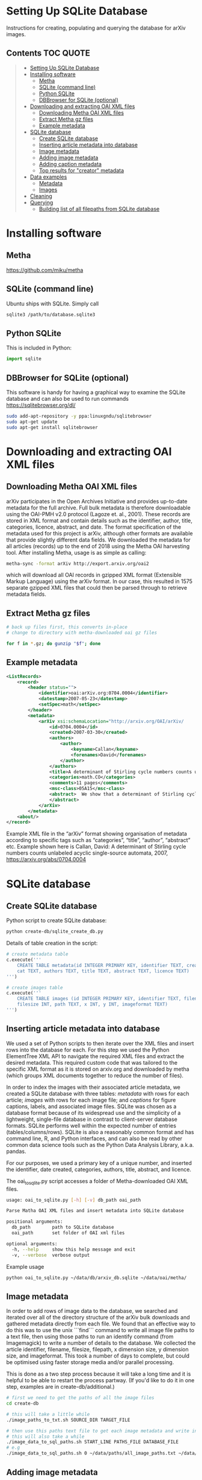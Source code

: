 
* Setting Up SQLite Database
Instructions for creating, populating and querying the database for arXiv images.

** Contents :TOC:QUOTE:
#+BEGIN_QUOTE
- [[#setting-up-sqlite-database][Setting Up SQLite Database]]
- [[#installing-software][Installing software]]
  - [[#metha][Metha]]
  - [[#sqlite-command-line][SQLite (command line)]]
  - [[#python-sqlite][Python SQLite]]
  - [[#dbbrowser-for-sqlite-optional][DBBrowser for SQLite (optional)]]
- [[#downloading-and-extracting-oai-xml-files][Downloading and extracting OAI XML files]]
  - [[#downloading-metha-oai-xml-files][Downloading Metha OAI XML files]]
  - [[#extract-metha-gz-files][Extract Metha gz files]]
  - [[#example-metadata][Example metadata]]
- [[#sqlite-database][SQLite database]]
  - [[#create-sqlite-database][Create SQLite database]]
  - [[#inserting-article-metadata-into-database][Inserting article metadata into database]]
  - [[#image-metadata][Image metadata]]
  - [[#adding-image-metadata][Adding image metadata]]
  - [[#adding-caption-metadata][Adding caption metadata]]
  - [[#top-results-for-creator-metadata][Top results for "creator" metadata]]
- [[#data-examples][Data examples]]
  - [[#metadata][Metadata]]
  - [[#images][Images]]
- [[#cleaning][Cleaning]]
- [[#querying][Querying]]
  - [[#building-list-of-all-filepaths-from-sqlite-database][Building list of all filepaths from SQLite database]]
#+END_QUOTE

* Installing software
** Metha
https://github.com/miku/metha

** SQLite (command line)
Ubuntu ships with SQLite. Simply call

#+BEGIN_SRC bash
sqlite3 /path/to/database.sqlite3
#+END_SRC

** Python SQLite
This is included in Python:

#+BEGIN_SRC python
import sqlite
#+END_SRC

** DBBrowser for SQLite (optional)
This software is handy for having a graphical way to examine the SQLite database and can also be used to run commands
https://sqlitebrowser.org/dl/

#+BEGIN_SRC bash
sudo add-apt-repository -y ppa:linuxgndu/sqlitebrowser
sudo apt-get update
sudo apt-get install sqlitebrowser
#+END_SRC

* Downloading and extracting OAI XML files
** Downloading Metha OAI XML files

arXiv participates in the Open Archives Initiative and provides up-to-date metadata for the full archive. Full bulk metadata is therefore downloadable using the OAI-PMH v2.0 protocol (Lagoze et. al., 2001). These records are stored in XML format and contain details such as the identifier, author, title, categories, licence, abstract, and date. The format specification of the metadata used for this project is arXiv, although other formats are available that provide slightly different data fields. We downloaded the metadata for all articles (records) up to the end of 2018 using the Metha OAI harvesting tool. After installing Metha, usage is as simple as calling:

#+BEGIN_SRC bash
metha-sync -format arXiv http://export.arxiv.org/oai2 
#+END_SRC

which will download all OAI records in gzipped XML format (Extensible Markup Language) using the arXiv format. In our case, this resulted in 1575 separate gzipped XML files that could then be parsed through to retrieve metadata fields.
** Extract Metha gz files

#+BEGIN_SRC bash
# back up files first, this converts in-place
# change to directory with metha-downloaded oai gz files

for f in *.gz; do gunzip "$f"; done
#+END_SRC

** Example metadata
#+BEGIN_SRC xml
<ListRecords>
    <record>
        <header status="">
            <identifier>oai:arXiv.org:0704.0004</identifier>
            <datestamp>2007-05-23</datestamp>
            <setSpec>math</setSpec>
        </header>
        <metadata>
            <arXiv xsi:schemaLocation="http://arxiv.org/OAI/arXiv/                             http://arxiv.org/OAI/arXiv.xsd">
                <id>0704.0004</id>
                <created>2007-03-30</created>
                <authors>
                    <author>
                        <keyname>Callan</keyname>
                        <forenames>David</forenames>
                    </author>
                </authors>
                <title>A determinant of Stirling cycle numbers counts unlabeled acyclic single-source automata</title>
                <categories>math.CO</categories>
                <comments>11 pages</comments>
                <msc-class>05A15</msc-class>
                <abstract>  We show that a determinant of Stirling cycle numbers counts unlabeled acyclic single-source automata. The proof involves a bijection from these automata to certain marked lattice paths and a sign-reversing involution to evaluate the determinant.
                </abstract>
            </arXiv>
        </metadata>
    <about/>
</record>
#+END_SRC

Example XML file in the “arXiv” format showing organisation of metadata according to specific tags such as “categories”, “title”, “author”, “abstract” etc. Example shown here is Callan, David: A determinant of Stirling cycle numbers counts unlabeled acyclic single-source automata, 2007, https://arxiv.org/abs/0704.0004

* SQLite database
** Create SQLite database
Python script to create SQLite database:

#+BEGIN_SRC bash
python create-db/sqlite_create_db.py
#+END_SRC

Details of table creation in the script:

#+BEGIN_SRC Python
# create metadata table
c.execute('''
    CREATE TABLE metadata(id INTEGER PRIMARY KEY, identifier TEXT, created TEXT, \
    cat TEXT, authors TEXT, title TEXT, abstract TEXT, licence TEXT)
''')

# create images table
c.execute('''
    CREATE TABLE images (id INTEGER PRIMARY KEY, identifier TEXT, filename TEXT, \
    filesize INT, path TEXT, x INT, y INT, imageformat TEXT)
''')
#+END_SRC

** Inserting article metadata into database

We used a set of Python scripts to then iterate over the XML files and insert rows into the database for each. For this step we used the Python ElementTree XML API to navigate the required XML files and extract the desired metadata. This required custom code that was tailored to the specific XML format as it is stored on arxiv.org and downloaded by metha (which groups XML documents together to reduce the number of files).

In order to index the images with their associated article metadata, we created a SQLite database with three tables: /metadata/ with rows for each article; /images/ with rows for each image file; and /captions/ for figure captions, labels, and associated image files. SQLite was chosen as a database format because of its widespread use and the simplicity of a lightweight, single-file database in contrast to client-server database formats. SQLite performs well within the expected number of entries (tables/columns/rows). SQLite is also a reasonably common format and has command line, R, and Python interfaces, and can also be read by other common data science tools such as the Python Data Analysis Library, a.k.a. pandas.

For our purposes, we used a primary key of a unique number, and inserted the identifier, date created, categories, authors, title, abstract, and licence. 

The oai_to_sqlite.py script accesses a folder of Metha-downloaded OAI XML files.

#+BEGIN_SRC bash
usage: oai_to_sqlite.py [-h] [-v] db_path oai_path

Parse Matha OAI XML files and insert metadata into SQLite database

positional arguments:
  db_path        path to SQLite database
  oai_path       set folder of OAI xml files

optional arguments:
  -h, --help     show this help message and exit
  -v, --verbose  verbose output
#+END_SRC

Example usage
#+BEGIN_SRC bash
python oai_to_sqlite.py ~/data/db/arxiv_db.sqlite ~/data/oai/metha/
#+END_SRC

** Image metadata

In order to add rows of image data to the database, we searched and iterated over all of the directory structure of the arXiv bulk downloads and gathered metadata directly from each file. We found that an effective way to do this was to use the unix ```find``` command to write all image file paths to a text file, then using those paths to run an identify command (from Imagemagick) to write a number of details to the database. We collected the article identifier, filename, filesize, filepath, x dimension size, y dimension size, and imageformat. This took a number of days to complete, but could be optimised using faster storage media and/or parallel processing.

This is done as a two step process because it will take a long time and it is helpful to be able to restart the process partway. (If you'd like to do it in one step, examples are in create-db/additional.)

#+BEGIN_SRC bash
# first we need to get the paths of all the image files
cd create-db

# this will take a little while
./image_paths_to_txt.sh SOURCE_DIR TARGET_FILE

# then use this paths text file to get each image metadata and write into SQL
# this will also take a while
./image_data_to_sql_paths.sh START_LINE PATHS_FILE DATABASE_FILE
# e.g
./image_data_to_sql_paths.sh 0 ~/data/paths/all_image_paths.txt ~/data/db/arXiv_db.sqlite
#+END_SRC

** Adding image metadata

Additional metadata can be procured from the individual files by accessing the Exif (Exchangeable image file format). Although this could be done at the same time as inserting rows for the images into the database table, we did this at a later stage.

#+BEGIN_SRC bash
python create-db/imagemeta_to_sql_threads.py ~/data/db/arxiv_db_images.sqlite3 ~/arXiv/src_all/
#+END_SRC

This uses the exiftool command to check each file for metadata relating to "software" or "creator". Depending on the file extension, different fields are accessed. These were determined through testing exiftool across a range of file formats and checking which fields might relate to the software used to create or process the images. This is stored in a single column for simplicity, although the metadata may refer to different fields. See the following Python excerpt for the relation between extension and Exif field accessed:

#+BEGIN_SRC Python
n = filename.lower()

if n.endswith(('.eps', '.ps', 'pstex', '.epsf', '.epsi')):
    field = "Creator"
elif n.endswith(('.png')):
    field = "Software"
elif n.endswith(('.pdf')):
    field = "Creator"
elif n.endswith(('.jpg', 'jpeg')):
    field = "Software"
elif n.endswith(('.gif')):
    field = "Comment"
elif n.endswith(('.svg')):
    field = "Desc"
#+END_SRC

Note that a fairly high proportion of images do not have this metadata.
** Adding caption metadata
The /captions/ table was created by iterating through all .tex files and parsing the tex source for figures, captions, and filenames. Our method uses a number of different regular expressions to find particular key parts of the source. This code is specific to this database and unlikely to generalise.
We grabbed the caption for each figure (if there was one), writing the following fields to the database table: unique caption identifier, arXiv identifier, tex file path, figure number, caption text, figure label, filenames of any images used to create that figure (can be more than 1), and image_ids of these images from the /images/ table.

For details see create-db/get-captions.ipynb

** Top results for "creator" metadata
|------------------+---------+-------|
| "creator"        |   total |     % |
|------------------+---------+-------|
| none             | 1997457 | 19.87 |
| MATLAB           |  876177 |  8.72 |
| Mathematica      |  492318 |  4.90 |
| matplotlib       |  491001 |  4.88 |
| IDL              |  404852 |  4.03 |
| gnuplot          |  396484 |  3.94 |
| cairo            |  388108 |  3.86 |
| fig2dev          |  349381 |  3.48 |
| SM               |  268902 |  2.67 |
| ROOT             |  265278 |  2.64 |
| Illustrator      |  263934 |  2.63 |
| Grace            |  237719 |  2.36 |
| dvips            |  232165 |  2.31 |
| TeX              |  209613 |  2.09 |
| GIMP             |  207108 |  2.06 |
| Ghostscript      |  199064 |  1.98 |
| OriginLab        |  168350 |  1.67 |
| HIGZ             |  144720 |  1.44 |
| R                |  143164 |  1.42 |
| PGPLOT           |  128704 |  1.28 |
| ImageMagick      |  123697 |  1.23 |
| CorelDRAW        |   91453 |  0.91 |
| jpeg2ps          |   87546 |  0.87 |
| PScript5         |   77136 |  0.77 |
| Photoshop        |   76648 |  0.76 |
| Acrobat          |   72191 |  0.72 |
| PowerPoint       |   50187 |  0.50 |
| XV               |   47320 |  0.47 |
| Ipe              |   43498 |  0.43 |
| Keynote          |   37964 |  0.38 |
| xmgr             |   37831 |  0.38 |
| PSCRIPT          |   36755 |  0.37 |
| inkscape         |   32036 |  0.32 |
| OmniGraffle      |   30788 |  0.31 |
| LaTeX            |   30473 |  0.30 |
| Preview          |   24770 |  0.25 |
| GraphicConverter |   24124 |  0.24 |
| FreeHEP          |   23621 |  0.23 |
| GTVIRT           |   20680 |  0.21 |
|------------------+---------+-------|

* Data examples
** Metadata
| 1038521 | hep-ph0107222 | 2001-07-20 | hep-ph          | ['Yang, Jian-Jun; ']                                       | Up and Down Quark Contributions...                   | We check the...                                                                 |                                                     |
| 1235851 |     0912.5313 | 2009-12-29 | math.CV math.AG | ['Catanese, Fabrizio; Oguiso, Keiji; Peternell, Thomas; '] | On volume preserving complex structures on real tori | A basic problem in the classification theory of compact complex manifolds is... | http://arxiv.org/licenses/nonexclusive-distrib/1.0/ |
| 1214856 |     1308.0124 | 2013-08-01 | hep-ph hep-th   | ['Rose, Luigi Delle; ']                                    | The Standard Model in a Weak Gravitational...        | The principal goal of the physics of the fundamental interactions is...         | http://arxiv.org/licenses/nonexclusive-distrib/1.   |
** Images
| 4876126 |  cs0007002 | gouala05.eps     | 145239 | ./0007/cs0007002                                                                                          |  663 | 300 | PS  |
| 2209549 |  0906.0725 | belleescan_b.eps | 842045 | ./0906/0906.0725                                                                                          | 1450 | 725 | PS  |
| 6591348 | 1710.10269 | HAT-P-12.pdf     |  78468 | ./1710/1710.10269/figures/figures_from_umserve/chemistry/abundance_change_with_grid_parameter/metallicity |  566 | 406 | PDF |

* Cleaning
The database required some cleaning after inserting rows for both metadata and images. This may be due to article revisions or the metadata harvester missing a few entries. A small number of images did not have corresponding article metadata. To fix this we used the list of articles without metadata and queried the arXiv OAI server. We then inserted these rows into the metadata table.

We also searched the SQLite database for any entries with special characters such as '/' that caused errors in the file insertion. In each arXiv category pre-2007, we removed the forward slash as this could potentially cause problems in how this data is read (this can be added back in as required). From the list of entries with special characters, many of these images were duplicated within the source upload. We checked that the images were present in the dataset and then removed the rows from the SQLite database as well as the files from the dataset. For later searches, we also filtered out any images that have an X or Y dimension of 0 or NULL, indicating that they could not be ready by the Imagemagick identify command.
* Querying
Once both tables have been created, it is then possible to perform SQL queries with a left join to pair the associated metadata with a given image. This allows us to create queries and perform analyses  that would not have been possible with only the bulk download: accessing the image data according to different metadata such as subject categories or date, performing searches, and analysing the image content of the dataset in various ways. The SQLite database provides a convenient and flexible way to perform these queries across the ~10 million images and ~1.5 million articles.

#+BEGIN_SRC SQLite
SELECT images.identifier, metadata.cat,count(images.identifier)    
FROM images
LEFT JOIN metadata ON images.identifier = metadata.identifier
GROUP BY images.identifier
ORDER BY count(images.identifier)
#+END_SRC

For more examples see sqlite-scripts/db-queries.ipynb

** Building list of all filepaths from SQLite database

Use the ```get_all_image_paths.py``` script to read all entries from the SQLite database, build a list of file paths, and write this into a text file. This allows for ease of use when running other scripts and especially for running scripts that might take a very long time or fail, so that it can be restarted at a known point.

#+BEGIN_SRC bash
cd sqlite-scripts
python get_all_image_paths.py
#+END_SRC

